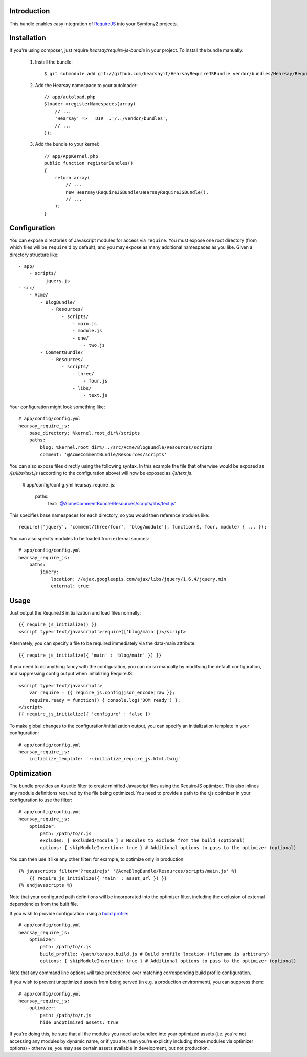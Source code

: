 Introduction
============

This bundle enables easy integration of `RequireJS <http://requirejs.org>`_ into
your Symfony2 projects.

Installation
============
If you're using composer, just require `hearsay/require-js-bundle` in your project.
To install the bundle manually:

  1. Install the bundle::

        $ git submodule add git://github.com/hearsayit/HearsayRequireJSBundle vendor/bundles/Hearsay/RequireJSBundle

  2. Add the Hearsay namespace to your autoloader::

        // app/autoload.php
        $loader->registerNamespaces(array(
            // ...
            'Hearsay' => __DIR__.'/../vendor/bundles',
            // ...
        ));

  3. Add the bundle to your kernel::

        // app/AppKernel.php
        public function registerBundles()
        {
            return array(
                // ...
                new Hearsay\RequireJSBundle\HearsayRequireJSBundle(),
                // ...
            );
        }

Configuration
=============

You can expose directories of Javascript modules for access via ``require``.
You must expose one root directory (from which files will be ``require``'d by
default), and you may expose as many additional namespaces as you like.  Given a
directory structure like::

        - app/
            - scripts/
                - jquery.js
        - src/
            - Acme/
                - BlogBundle/
                    - Resources/
                        - scripts/
                            - main.js
                            - module.js
                            - one/
                                - two.js
                - CommentBundle/
                    - Resources/
                        - scripts/
                            - three/
                                - four.js
                            - libs/
                                - text.js

Your configuration might look something like::

        # app/config/config.yml
        hearsay_require_js:
            base_directory: %kernel.root_dir%/scripts
            paths:
                blog: %kernel.root_dir%/../src/Acme/BlogBundle/Resources/scripts
                comment: '@AcmeCommentBundle/Resources/scripts'

You can also expose files directly using the following syntax. In this
example the file that otherwise would be exposed as `/js/libs/text.js`
(according to the configuration above) will now be exposed as `/js/text.js`.

        # app/config/config.yml
        hearsay_require_js:
            paths:
                text: '@AcmeCommentBundle/Resources/scripts/libs/text.js'

This specifies base namespaces for each directory, so you would then reference
modules like::

        require(['jquery', 'comment/three/four', 'blog/module'], function($, four, module) { ... });

You can also specify modules to be loaded from external sources::

        # app/config/config.yml
        hearsay_require_js:
            paths:
                jquery:
                    location: //ajax.googleapis.com/ajax/libs/jquery/1.6.4/jquery.min
                    external: true

Usage
=====

Just output the RequireJS initialization and load files normally::

        {{ require_js_initialize() }}
        <script type='text/javascript'>require(['blog/main'])</script>

Alternately, you can specify a file to be required immediately via the
data-main attribute::

        {{ require_js_initialize({ 'main' : 'blog/main' }) }}

If you need to do anything fancy with the configuration, you can do so
manually by modifying the default configuration, and suppressing config output
when initializing RequireJS::

        <script type='text/javascript'>
            var require = {{ require_js.config|json_encode|raw }};
            require.ready = function() { console.log('DOM ready') };
        </script>
        {{ require_js_initialize({ 'configure' : false })

To make global changes to the configuration/initialization output, you can
specify an initialization template in your configuration::

        # app/config/config.yml
        hearsay_require_js:
            initialize_template: '::initialize_require_js.html.twig'

Optimization
============

The bundle provides an Assetic filter to create minified Javascript files using
the RequireJS optimizer.  This also inlines any module definitions required by
the file being optimized.  You need to provide a path to the r.js optimizer in
your configuration to use the filter::

        # app/config/config.yml
        hearsay_require_js:
            optimizer:
                path: /path/to/r.js
                excludes: [ excluded/module ] # Modules to exclude from the build (optional)
                options: { skipModuleInsertion: true } # Additional options to pass to the optimizer (optional)

You can then use it like any other filter; for example,
to optimize only in production::

        {% javascripts filter='?requirejs' '@AcmeBlogBundle/Resources/scripts/main.js' %}
            {{ require_js_initialize({ 'main' : asset_url }) }}
        {% endjavascripts %}

Note that your configured path definitions will be incorporated into the
optimizer filter, including the exclusion of external dependencies from the
built file.

If you wish to provide configuration using a `build profile <http://github.com/jrburke/r.js/blob/master/build/example.build.js>`_::

        # app/config/config.yml
        hearsay_require_js:
            optimizer:
                path: /path/to/r.js
                build_profile: /path/to/app.build.js # Build profile location (filename is arbitrary)
                options: { skipModuleInsertion: true } # Additional options to pass to the optimizer (optional)

Note that any command line options will take precedence over matching corresponding build profile configuration.

If you wish to prevent unoptimized assets from being served (in e.g. a
production environment), you can suppress them::

        # app/config/config.yml
        hearsay_require_js:
            optimizer:
                path: /path/to/r.js
                hide_unoptimized_assets: true

If you're doing this, be sure that all the modules you need are bundled into
your optimized assets (i.e. you're not accessing any modules by dynamic name, or
if you are, then you're explicitly including those modules via optimizer
options) - otherwise, you may see certain assets available in development, but
not production.